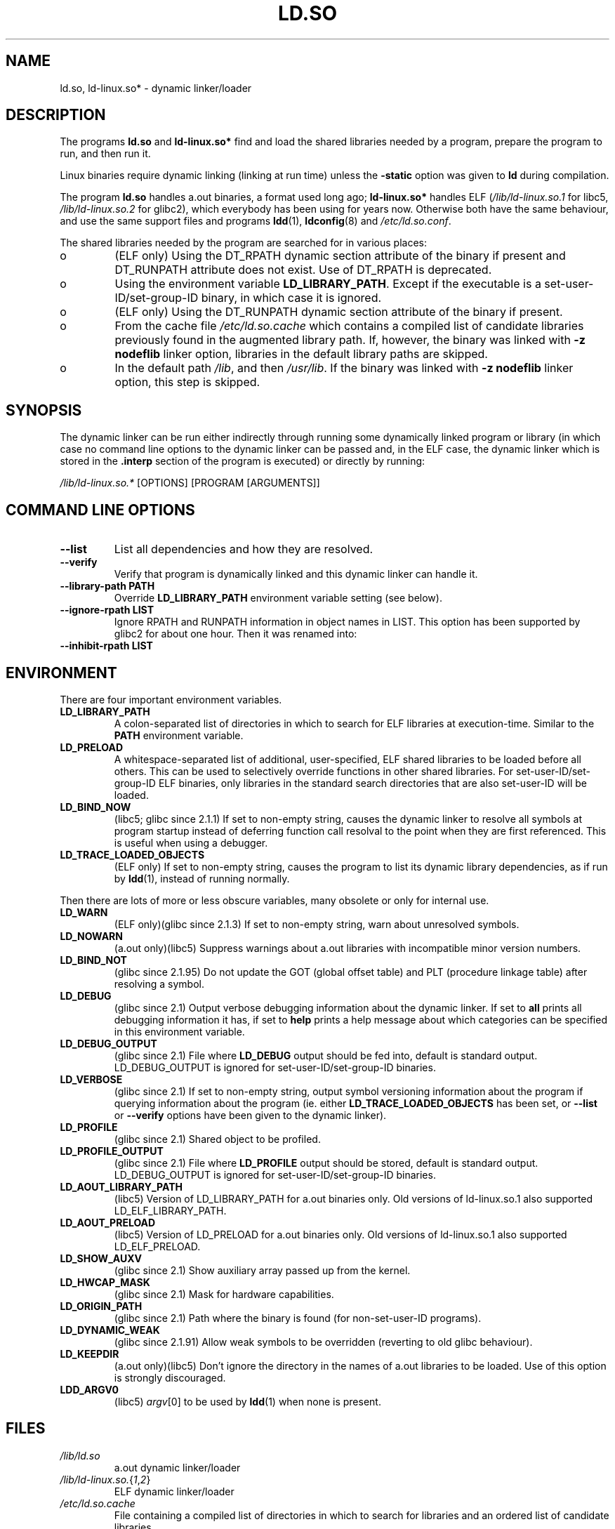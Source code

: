 .\" This is in the public domain
.TH LD.SO 8 2001-12-16 "" "Linux Programmer's Manual"
.SH NAME
ld.so, ld-linux.so* \- dynamic linker/loader
.SH DESCRIPTION
The programs
.B ld.so
and
.B ld-linux.so*
find and load the shared libraries needed by a program, prepare
the program to run, and then run it.
.LP
Linux binaries require dynamic linking (linking at run time)
unless the
.B \-static
option was given to
.B ld
during compilation.
.LP
The program
.B ld.so
handles a.out binaries, a format used long ago;
.B ld-linux.so*
handles ELF (\fI/lib/ld-linux.so.1\fP for libc5, \fI/lib/ld-linux.so.2\fP
for glibc2), which everybody has been using for years now.
Otherwise both have the same behaviour, and use the same
support files and programs
.BR ldd (1),
.BR ldconfig (8)
and
.IR /etc/ld.so.conf .
.LP
The shared libraries needed by the program are searched for
in various places:
.IP o
(ELF only) Using the DT_RPATH dynamic section attribute
of the binary if present and DT_RUNPATH attribute does not exist.
Use of DT_RPATH is deprecated.
.IP o
Using the environment variable
.BR LD_LIBRARY_PATH .
Except if the executable is a set-user-ID/set-group-ID binary, 
in which case it is ignored.
.IP o
(ELF only) Using the DT_RUNPATH dynamic section attribute
of the binary if present.
.IP o
From the cache file
.IR /etc/ld.so.cache
which contains a compiled list of candidate libraries previously found
in the augmented library path. If, however, the binary was linked with
.B \-z nodeflib
linker option, libraries in the default library paths are skipped.
.IP o
In the default path
.IR /lib ,
and then
.IR /usr/lib .
If the binary was linked with
.B \-z nodeflib
linker option, this step is skipped.
.SH SYNOPSIS
The dynamic linker can be run either indirectly through running some
dynamically linked program or library (in which case no command line options
to the dynamic linker can be passed and, in the ELF case, the dynamic linker
which is stored in the
.B .interp
section of the program is executed) or directly by running:
.P
.I /lib/ld-linux.so.*
[OPTIONS] [PROGRAM [ARGUMENTS]]
.SH COMMAND LINE OPTIONS
.TP
.B \-\-list
List all dependencies and how they are resolved.
.TP
.B \-\-verify
Verify that program is dynamically linked and this dynamic linker can handle
it.
.TP
.B \-\-library\-path PATH
Override
.B LD_LIBRARY_PATH
environment variable setting (see below).
.TP
.B \-\-ignore\-rpath LIST
Ignore RPATH and RUNPATH information in object names in LIST.
This option has been supported by glibc2 for about one hour.
Then it was renamed into:
.TP
.B \-\-inhibit\-rpath LIST
.SH ENVIRONMENT
There are four important environment variables.
.TP
.B LD_LIBRARY_PATH
A colon-separated list of directories in which to search for
ELF libraries at execution-time.
Similar to the 
.B PATH
environment variable.
.TP
.B LD_PRELOAD
A whitespace-separated list of additional, user-specified, ELF shared 
libraries to be loaded before all others.
This can be used to selectively override functions in other shared libraries.
For set-user-ID/set-group-ID ELF binaries,
only libraries in the standard search
directories that are also set-user-ID will be loaded.
.TP
.B LD_BIND_NOW
(libc5; glibc since 2.1.1)
If set to non-empty string, causes the dynamic linker to resolve all symbols
at program startup instead of deferring function call resolval to the point
when they are first referenced.
This is useful when using a debugger.
.TP
.B LD_TRACE_LOADED_OBJECTS
(ELF only)
If set to non-empty string, causes the program to list its dynamic library
dependencies, as if run by
.BR ldd (1),
instead of running normally.
.LP
Then there are lots of more or less obscure variables,
many obsolete or only for internal use.
.TP
.B LD_WARN
(ELF only)(glibc since 2.1.3)
If set to non-empty string, warn about unresolved symbols.
.TP
.B LD_NOWARN
(a.out only)(libc5)
Suppress warnings about a.out libraries with incompatible minor 
version numbers.
.TP
.B LD_BIND_NOT
(glibc since 2.1.95)
Do not update the GOT (global offset table) and PLT (procedure linkage table)
after resolving a symbol.
.TP
.B LD_DEBUG
(glibc since 2.1)
Output verbose debugging information about the dynamic linker.
If set to
.B all
prints all debugging information it has, if set to
.B help
prints a help message about which categories can be specified in this
environment variable.
.TP
.B LD_DEBUG_OUTPUT
(glibc since 2.1)
File where
.B LD_DEBUG
output should be fed into, default is standard output.
LD_DEBUG_OUTPUT is ignored for set-user-ID/set-group-ID binaries.
.TP
.B LD_VERBOSE
(glibc since 2.1)
If set to non-empty string, output symbol versioning information about the
program if querying information about the program (ie. either
.B LD_TRACE_LOADED_OBJECTS
has been set, or
.B \-\-list
or
.B \-\-verify
options have been given to the dynamic linker).
.TP
.B LD_PROFILE
(glibc since 2.1)
Shared object to be profiled.
.TP
.B LD_PROFILE_OUTPUT
(glibc since 2.1)
File where
.B LD_PROFILE
output should be stored, default is standard output.
LD_DEBUG_OUTPUT is ignored for set-user-ID/set-group-ID binaries.
.TP
.B LD_AOUT_LIBRARY_PATH
(libc5)
Version of LD_LIBRARY_PATH for a.out binaries only.
Old versions of ld\-linux.so.1 also supported LD_ELF_LIBRARY_PATH.
.TP
.B LD_AOUT_PRELOAD
(libc5)
Version of LD_PRELOAD for a.out binaries only.
Old versions of ld\-linux.so.1 also supported LD_ELF_PRELOAD.
.TP
.B LD_SHOW_AUXV
(glibc since 2.1)
Show auxiliary array passed up from the kernel.
.TP
.B LD_HWCAP_MASK
(glibc since 2.1)
Mask for hardware capabilities.
.TP
.B LD_ORIGIN_PATH
(glibc since 2.1)
Path where the binary is found (for non-set-user-ID programs).
.TP
.B LD_DYNAMIC_WEAK
(glibc since 2.1.91)
Allow weak symbols to be overridden (reverting to old glibc behaviour).
.TP
.B LD_KEEPDIR
(a.out only)(libc5)
Don't ignore the directory in the names of a.out libraries to be loaded.
Use of this option is strongly discouraged.
.TP
.B LDD_ARGV0
(libc5)
.IR argv [0]
to be used by
.BR ldd (1)
when none is present.
.SH FILES
.PD 0
.TP
.I /lib/ld.so
a.out dynamic linker/loader
.TP
.IR /lib/ld\-linux.so. { 1 , 2 }
ELF dynamic linker/loader
.TP
.I /etc/ld.so.cache
File containing a compiled list of directories in which to search for
libraries and an ordered list of candidate libraries.
.TP
.I /etc/ld.so.preload
File containing a whitespace separated list of ELF shared libraries to
be loaded before the program.
libraries and an ordered list of candidate libraries.
.TP
.B lib*.so*
shared libraries
.PD
.SH NOTES
The
.B ld.so
functionality is available for executables compiled using libc version
4.4.3 or greater.
ELF functionality is available since Linux 1.1.52 and libc5.
.SH SEE ALSO
.BR ldd (1),
.BR ldconfig (8)
.\" .SH AUTHORS
.\" ld.so: David Engel, Eric Youngdale, Peter MacDonald, Hongjiu Lu, Linus
.\"  Torvalds, Lars Wirzenius and Mitch D'Souza
.\" ld-linux.so: Roland McGrath, Ulrich Drepper and others.
.\"
.\" In the above, (libc5) stands for David Engel's ld.so/ld-linux.so.
